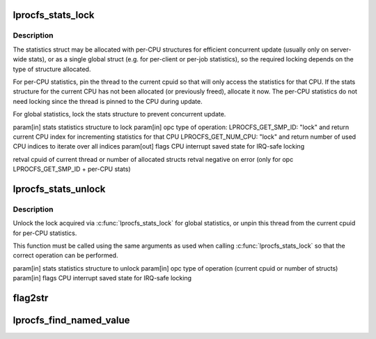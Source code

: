 .. -*- coding: utf-8; mode: rst -*-
.. src-file: drivers/staging/lustre/lustre/obdclass/lprocfs_status.c

.. _`lprocfs_stats_lock`:

lprocfs_stats_lock
==================

.. c:function:: int lprocfs_stats_lock(struct lprocfs_stats *stats, enum lprocfs_stats_lock_ops opc, unsigned long *flags)

    :param struct lprocfs_stats \*stats:
        *undescribed*

    :param enum lprocfs_stats_lock_ops opc:
        *undescribed*

    :param unsigned long \*flags:
        *undescribed*

.. _`lprocfs_stats_lock.description`:

Description
-----------

The statistics struct may be allocated with per-CPU structures for
efficient concurrent update (usually only on server-wide stats), or
as a single global struct (e.g. for per-client or per-job statistics),
so the required locking depends on the type of structure allocated.

For per-CPU statistics, pin the thread to the current cpuid so that
will only access the statistics for that CPU.  If the stats structure
for the current CPU has not been allocated (or previously freed),
allocate it now.  The per-CPU statistics do not need locking since
the thread is pinned to the CPU during update.

For global statistics, lock the stats structure to prevent concurrent update.

\param[in] stats    statistics structure to lock
\param[in] opc      type of operation:
LPROCFS_GET_SMP_ID: "lock" and return current CPU index
for incrementing statistics for that CPU
LPROCFS_GET_NUM_CPU: "lock" and return number of used
CPU indices to iterate over all indices
\param[out] flags   CPU interrupt saved state for IRQ-safe locking

\retval cpuid of current thread or number of allocated structs
\retval negative on error (only for opc LPROCFS_GET_SMP_ID + per-CPU stats)

.. _`lprocfs_stats_unlock`:

lprocfs_stats_unlock
====================

.. c:function:: void lprocfs_stats_unlock(struct lprocfs_stats *stats, enum lprocfs_stats_lock_ops opc, unsigned long *flags)

    :param struct lprocfs_stats \*stats:
        *undescribed*

    :param enum lprocfs_stats_lock_ops opc:
        *undescribed*

    :param unsigned long \*flags:
        *undescribed*

.. _`lprocfs_stats_unlock.description`:

Description
-----------

Unlock the lock acquired via \ :c:func:`lprocfs_stats_lock`\  for global statistics,
or unpin this thread from the current cpuid for per-CPU statistics.

This function must be called using the same arguments as used when calling
\ :c:func:`lprocfs_stats_lock`\  so that the correct operation can be performed.

\param[in] stats    statistics structure to unlock
\param[in] opc      type of operation (current cpuid or number of structs)
\param[in] flags    CPU interrupt saved state for IRQ-safe locking

.. _`flag2str`:

flag2str
========

.. c:function::  flag2str( flag,  first)

    :param  flag:
        *undescribed*

    :param  first:
        *undescribed*

.. _`lprocfs_find_named_value`:

lprocfs_find_named_value
========================

.. c:function:: char *lprocfs_find_named_value(const char *buffer, const char *name, size_t *count)

    value immediately following \a name, reducing \a count appropriately. If \a name is not found the original \a buffer is returned.

    :param const char \*buffer:
        *undescribed*

    :param const char \*name:
        *undescribed*

    :param size_t \*count:
        *undescribed*

.. This file was automatic generated / don't edit.

